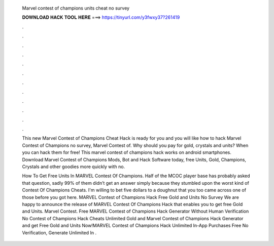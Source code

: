   Marvel contest of champions units cheat no survey
  
  
  
  𝐃𝐎𝐖𝐍𝐋𝐎𝐀𝐃 𝐇𝐀𝐂𝐊 𝐓𝐎𝐎𝐋 𝐇𝐄𝐑𝐄 ===> https://tinyurl.com/y3fwxy37?261419
  
  
  
  .
  
  
  
  .
  
  
  
  .
  
  
  
  .
  
  
  
  .
  
  
  
  .
  
  
  
  .
  
  
  
  .
  
  
  
  .
  
  
  
  .
  
  
  
  .
  
  
  
  .
  
  This new Marvel Contest of Champions Cheat Hack is ready for you and you will like how to hack Marvel Contest of Champions no survey, Marvel Contest of. Why should you pay for gold, crystals and units? When you can hack them for free! This marvel contest of champions hack works on android smartphones. Download Marvel Contest of Champions Mods, Bot and Hack Software today, free Units, Gold, Champions, Crystals and other goodies more quickly with no.
  
  How To Get Free Units In MARVEL Contest Of Champions. Half of the MCOC player base has probably asked that question, sadly 99% of them didn’t get an answer simply because they stumbled upon the worst kind of Contest Of Champions Cheats. I'm willing to bet five dollars to a doughnut that you too came across one of those before you got here. MARVEL Contest of Champions Hack Free Gold and Units No Survey We are happy to announce the release of MARVEL Contest Of Champions Hack that enables you to get free Gold and Units. Marvel Contest. Free MARVEL Contest of Champions Hack Generator Without Human Verification No  Contest of Champions Hack Cheats Unlimited Gold and Marvel Contest of Champions Hack Generator and get Free Gold and Units Now!MARVEL Contest of Champions Hack Unlimited In-App Purchases Free No Verification, Generate Unlimited In .
